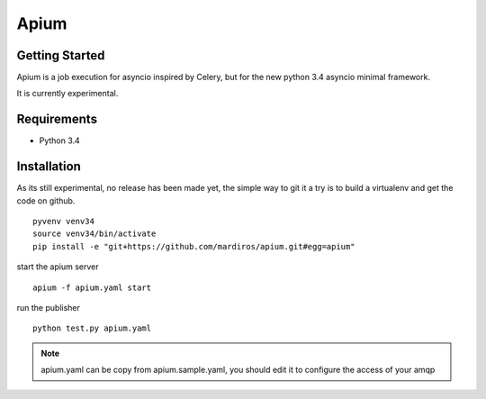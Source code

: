 Apium
=====

Getting Started
---------------

Apium is a job execution for asyncio inspired by Celery,
but for the new python 3.4 asyncio minimal framework.

It is currently experimental.

Requirements
------------

* Python 3.4


Installation
------------


As its still experimental, no release has been made yet,
the simple way to git it a try is to build a virtualenv
and get the code on github.

::

    pyvenv venv34
    source venv34/bin/activate
    pip install -e "git+https://github.com/mardiros/apium.git#egg=apium"



start the apium server ::

    apium -f apium.yaml start


run the publisher ::

    python test.py apium.yaml


.. note::

    apium.yaml can be copy from apium.sample.yaml,
    you should edit it to configure the access of your amqp
